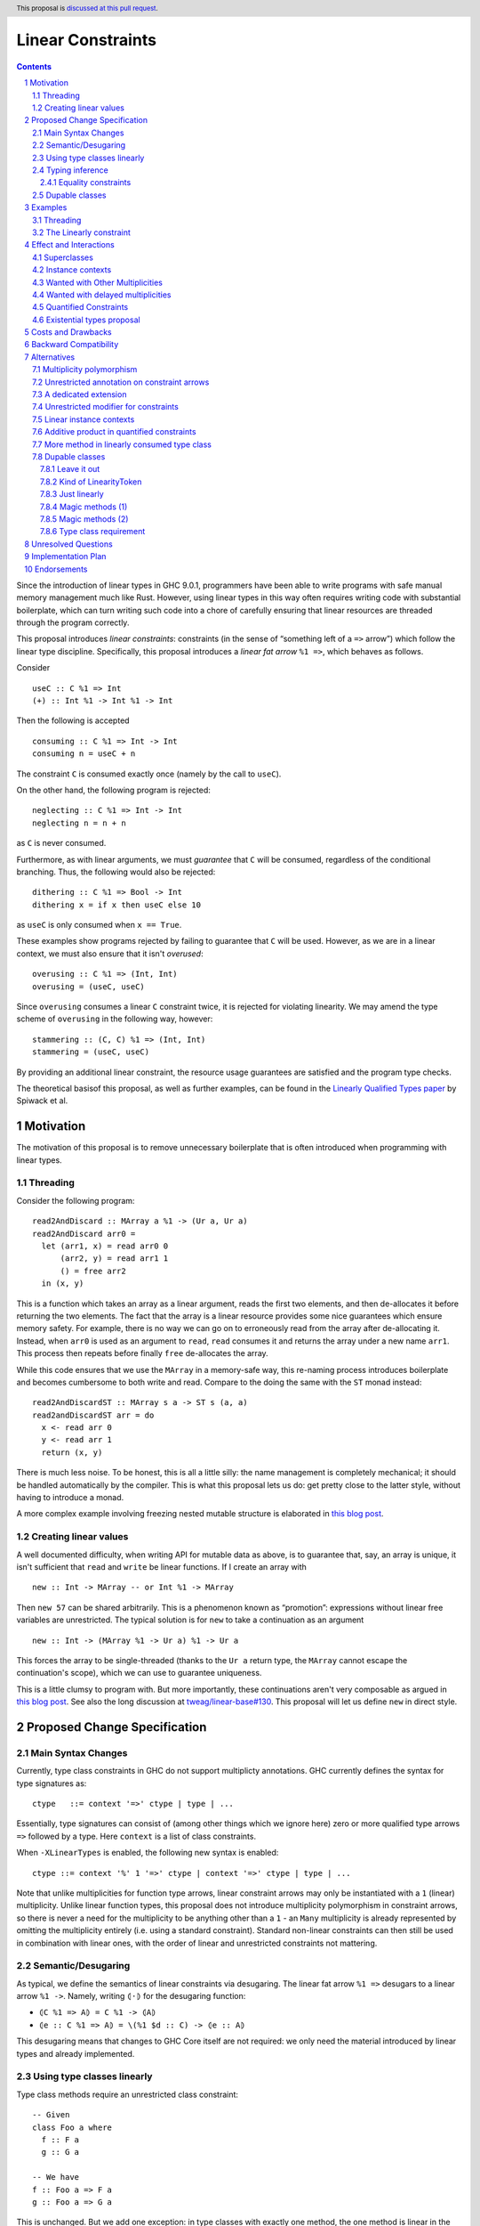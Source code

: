 Linear Constraints
==================

.. author:: Jack Hughes, Arnaud Spiwack
.. date-accepted::
.. ticket-url::
.. implemented::
.. highlight:: haskell
.. header:: This proposal is `discussed at this pull request <https://github.com/ghc-proposals/ghc-proposals/pull/621>`_.
.. sectnum::
.. contents::

.. _paper: https://arxiv.org/abs/2103.06127
.. _`Existential Types proposal`: https://github.com/ghc-proposals/ghc-proposals/pull/473
.. _blog_freeze: https://www.tweag.io/blog/2023-01-26-linear-constraints-freeze/
.. _blog_scopes: https://www.tweag.io/blog/2023-03-23-linear-constraints-linearly/
.. _`Efficient resource management for linear logic proof search`: https://www.sciencedirect.com/science/article/pii/S0304397599001735?via%3Dihub
.. _`Linear Types proposal`: https://github.com/ghc-proposals/ghc-proposals/blob/master/proposals/0111-linear-types.rst

Since the introduction of linear types in GHC 9.0.1, programmers have
been able to write programs with safe manual memory management much
like Rust. However, using linear types in this way often requires
writing code with substantial boilerplate, which can turn writing such
code into a chore of carefully ensuring that linear resources are
threaded through the program correctly.

This proposal introduces *linear constraints*: constraints (in the
sense of “something left of a ``=>`` arrow”) which follow the linear
type discipline. Specifically, this proposal introduces a *linear fat
arrow* ``%1 =>``, which behaves as follows.

Consider

::

   useC :: C %1 => Int
   (+) :: Int %1 -> Int %1 -> Int


Then the following is accepted

::

   consuming :: C %1 => Int -> Int
   consuming n = useC + n

The constraint ``C`` is consumed exactly once (namely by the call to
``useC``).

On the other hand, the following program is rejected:

::

   neglecting :: C %1 => Int -> Int
   neglecting n = n + n

as ``C`` is never consumed.

Furthermore, as with linear arguments, we must *guarantee* that ``C``
will be consumed, regardless of the conditional branching. Thus, the
following would also be rejected:

::

   dithering :: C %1 => Bool -> Int
   dithering x = if x then useC else 10
as ``useC`` is only consumed when ``x == True``.

These examples show programs rejected by failing to guarantee that
``C`` will be used. However, as we are in a linear context, we must
also ensure that it isn't *overused*:

::

   overusing :: C %1 => (Int, Int)
   overusing = (useC, useC)

Since ``overusing`` consumes a linear ``C`` constraint twice, it is
rejected for violating linearity. We may amend the type scheme of
``overusing`` in the following way, however:

::

   stammering :: (C, C) %1 => (Int, Int)
   stammering = (useC, useC)

By providing an additional linear constraint, the resource usage
guarantees are satisfied and the program type checks.

The theoretical basisof this proposal, as well as further examples,
can be found in the `Linearly Qualified Types paper <paper_>`_ by
Spiwack et al.

Motivation
----------

The motivation of this proposal is to remove unnecessary boilerplate
that is often introduced when programming with linear types.

Threading
^^^^^^^^^

Consider the following program:

::

   read2AndDiscard :: MArray a %1 -> (Ur a, Ur a)
   read2AndDiscard arr0 =
     let (arr1, x) = read arr0 0
         (arr2, y) = read arr1 1
         () = free arr2
     in (x, y)

This is a function which takes an array as a linear argument, reads
the first two elements, and then de-allocates it before returning the
two elements. The fact that the array is a linear resource provides
some nice guarantees which ensure memory safety. For example, there is
no way we can go on to erroneously read from the array after
de-allocating it. Instead, when ``arr0`` is used as an argument to
``read``, ``read`` consumes it and returns the array under a new name
``arr1``. This process then repeats before finally ``free``
de-allocates the array.

While this code ensures that we use the ``MArray`` in a memory-safe
way, this re-naming process introduces boilerplate and becomes
cumbersome to both write and read. Compare to the doing the same with
the ``ST`` monad instead:

::

   read2AndDiscardST :: MArray s a -> ST s (a, a)
   read2andDiscardST arr = do
     x <- read arr 0
     y <- read arr 1
     return (x, y)

There is much less noise. To be honest, this is all a little silly:
the name management is completely mechanical; it should be handled
automatically by the compiler. This is what this proposal lets us do:
get pretty close to the latter style, without having to introduce a
monad.

A more complex example involving freezing nested mutable structure is
elaborated in `this blog post <blog_freeze_>`_.

Creating linear values
^^^^^^^^^^^^^^^^^^^^^^

A well documented difficulty, when writing API for mutable data as
above, is to guarantee that, say, an array is unique, it isn't
sufficient that ``read`` and ``write`` be linear functions. If I
create an array with

::

   new :: Int -> MArray -- or Int %1 -> MArray

Then ``new 57`` can be shared arbitrarily. This is a phenomenon known
as “promotion”: expressions without linear free variables are
unrestricted. The typical solution is for ``new`` to take a
continuation as an argument

::

   new :: Int -> (MArray %1 -> Ur a) %1 -> Ur a

This forces the array to be single-threaded (thanks to the ``Ur a``
return type, the ``MArray`` cannot escape the continuation's scope),
which we can use to guarantee uniqueness.

This is a little clumsy to program with. But more importantly, these
continuations aren't very composable as argued in `this blog post
<blog_scopes_>`_. See also the long discussion at
`tweag/linear-base#130
<https://github.com/tweag/linear-base/issues/130>`_. This proposal
will let us define ``new`` in direct style.

Proposed Change Specification
-----------------------------

Main Syntax Changes
^^^^^^^^^^^^^^^^^^^

Currently, type class constraints in GHC do not support multiplicty
annotations.  GHC currently defines the syntax for type signatures as:

::

   ctype   ::= context '=>' ctype | type | ...

Essentially, type signatures can consist of (among other things which
we ignore here) zero or more qualified type arrows ``=>`` followed by
a type. Here ``context`` is a list of class constraints.

When ``-XLinearTypes`` is enabled, the following new syntax is
enabled:

::

   ctype ::= context '%' 1 '=>' ctype | context '=>' ctype | type | ...

Note that unlike multiplicities for function type arrows, linear
constraint arrows may only be instantiated with a ``1`` (linear)
multiplicity. Unlike linear function types, this proposal does not
introduce multiplicity polymorphism in constraint arrows, so there is
never a need for the multiplicity to be anything other than a ``1`` -
an ``Many`` multiplicity is already represented by omitting the
multiplicity entirely (i.e. using a standard constraint). Standard
non-linear constraints can then still be used in combination with
linear ones, with the order of linear and unrestricted constraints not
mattering.

Semantic/Desugaring
^^^^^^^^^^^^^^^^^^^

As typical, we define the semantics of linear constraints via
desugaring. The linear fat arrow ``%1 =>`` desugars to a linear arrow
``%1 ->``. Namely, writing ``⦇·⦈`` for the desugaring function:

- ``⦇C %1 => A⦈ = C %1 -> ⦇A⦈``
- ``⦇e :: C %1 => A⦈ = \(%1 $d :: C) -> ⦇e :: A⦈``

This desugaring means that changes to GHC Core itself are not
required: we only need the material introduced by linear types and
already implemented.


Using type classes linearly
^^^^^^^^^^^^^^^^^^^^^^^^^^^

Type class methods require an unrestricted class constraint:

::

  -- Given
  class Foo a where
    f :: F a
    g :: G a

  -- We have
  f :: Foo a => F a
  g :: Foo a => G a

This is unchanged. But we add one exception: in type classes with exactly
one method, the one method is linear in the class constraint

::

  -- Given
  class Bar a where
    h :: H a

  -- We have
  h :: Bar a %1 => H a

Typing inference
^^^^^^^^^^^^^^^^

In a way, there's no need to worry about type inference: if a function
``C %1 -> T``, with well-placed dictionaries, would be rejected, then
``C %1 => T`` will be rejected as well. So understanding linear types
is sufficient for the most part.

But when there is an accepted assignment of type ``C %1 -> T``, it
doesn't follow that the function of type ``C %1 => T`` will be
accepted. Because GHC's typechecker doesn't make guesses.

The one new rule introduced by this proposal is that when I want a
linear constraint ``C`` and I've been given both a linear an an
unrestricted ``C``, then this is considered ambiguous and raises a
type error. See Section 6.3 of the paper_ for more details.

To see why, consider this example

::

  class C
  giveC :: (C => Int) -> Int
  useC :: C %1 => Int

  bad :: C %1 => (Int, Int)
  bad = (giveC useC, useC)

  bad' :: C %1 => (Int, Int)
  bad' = (giveC useC, 0)

In ``bad``, if the leftmost ``useC`` uses the linear ``C`` from the
function signaturev, then ``bad`` would be rejected, it must used the
unrestricted ``C`` from ``giveC``. But in ``bad'`` it must use the
linear ``C`` instead. So this would force the leftmost ``useC`` to
make a guess. Instead we reject both ``bad`` and ``bad'``.

Equality constraints
~~~~~~~~~~~~~~~~~~~~

Given equality constraints are used for unification *only
if they are unrestricted* (correspondingly, equality constraints
generated by the type inference algorithm are unrestricted, as they
have always been).

The reason for this is that there is no clear semantics to make use of
a linear equality constraint ``a ~ b`` as part of the unification
algorithm (it's not that reasoning about linear equality is
meaningless, but a unification or congruence conversion for linear
equality isn't obvious to come up with, if someone has we're not
aware). Nor does it feel like a true limitation as there is no example
where a linear equality would be useful. It's really not worth the
bother of trying to find a solution.

Dupable classes
^^^^^^^^^^^^^^^

A new module ``GHC.Constraint.Linear`` is introduced (inlined
alternative: bikeshed names, including the module name).

This module exposes the following:

::

  data LinearityToken :: ZeroBitType

  consumeLinearityToken :: LinearityToken %1 -> (# #)
  dup2LinearityToken :: LinearityToken %1 -> (# LinearityToken, LinearityToken #)

  data DupableClassModifier = Dupable

Class declaration can be annotated with the ``%Dupable``

::

  class %Dupable <ctx> => <head> where
    <methods>

Classes annotated with ``%Dupable`` must:
- Have a single method
- The method must be of type ``LinearityToken``

Such a dupable type class can be used multiple times even if they are
linear. *E.g.*::

  class Foo where
    foo' :: LinearityToken

  foo :: Foo %1 => Int -> Int
  foo = case foo' of { (# #) -> \x -> x }

  dupes :: Foo %1 => (Int -> Int, Int -> Int)
  dupes = (foo, foo)

But, crucially, not passed to an unrestricted function::

  rejected :: Foo %1 => Ur (Int -> Int)
  rejected = Ur foo

There are a lot of alternatives for the design of this feature, so see
the *Alternatives* section for more thoughts.

Examples
--------

Threading
^^^^^^^^^

We refer back now to the first example from the motivation section,
which showed how writing a function which reads the first two elements
of an array became a tedious exercise of threading our linear resource
through the function. Using linear constraints, however, such a
function can be written as:

::

   read2AndDiscard ::  (Read n, Write n) %1 => MArray a n -> (Ur a, Ur a)
   read2AndDiscard arr =
        let !(Box x)  = read arr 0
            !(Box y)  = read arr 1
            !()       = free arr
        (x, y)

The main way in which this differs from our previous function is that
our array is no longer a linear resource - it is
*unrestricted*. However, we maintain the guarantee that it is used in
a way which does not violate linearity through the ``Read n`` and
``Write n`` linear constraints. Here, ``n`` is a type-level tag used
to identify the array. Accordingly, our type constructor for
``MArray`` is parameterised by ``n``.

The type signatures for  ``read``, ``free``, and ``Box`` are:

::

   read  :: Read n %1 => MArray a n -> Int -> Read n /\ a

   free :: (Read n, Write n) %1 => MArray a n -> ()

   data c /\ a where
     Box :: c %1 => a -> c /\ a

i.e. ``read`` is a function which consumes a linear ``Read n``
constraint, allowing us to read from the specified array index. It also
returns a new ``Read n`` constraint, allowing us to subsequently read
from the array again. Likewise, ``free`` consumes both a ``Read n``
and a ``Write n`` constraint and introduces none, ensuring that we
cannot read or write after freeing.

Thus we eliminate the need to manually thread the ownership of the
array through the function, whilst maintaining the guarantees of
unique ownership via the linear constraints.

For a more in-depth example along these lines, refer to section 4 of
the paper_.

The Linearly constraint
^^^^^^^^^^^^^^^^^^^^^^^

We can create a class, the paper_ calls it ``Linearly`` with the
following API:

::

  class %Dupable Linearly

  linearly :: (Linearly => Ur a) %1 -> Ur a
  newLinearlyDict :: Linear.IO (Dict Linearly)

  data Dict c where
    Dict :: c %1 => Dict c

This ensures that it is not possible to ever build an unrestricted
evidence for ``Linearly``.

Equipped with this we can extend the API of the example above with
a way to create arrays::

  new :: Linearly %1 => Int -> NewMArray a

  data NewMArray a where
    NewMArray :: (Read n, Write n) %1 => MArray a n -> NewMArray a n

Because there is no unrestricted evidence of ``Linearly``, the
linearity of the ``Linearly`` constraint will contaminate the returned
``NewMArray a`` value, ensuring in turn that the returned ``Read n``,
and ``Write n`` constraints *must* be used linearly, as required.

The difference with having ``new`` itself use a continuation is that
we can now have several calls to ``new`` in the same scope. Which
prevents the problems described in the *Motivation* section.

::

  linearly $
    let
      !(NewMArray arr1) = new
      !(NewMArray arr2) = new
    in
    … -- modify the array as suited
    Ur $ sum arr1 + sum arr2

See also Sections 3.2 and 4 of the paper_.

Effect and Interactions
-----------------------

The changes described in the above section equip GHC with a *linearly*
qualified type system, allowing us to write programs with linear
capabilities which are inferred to be correct implicitly. Primarily,
we can now write programs like the one given , which no longer require
the manual threading of a linear resource to ensure that the resource
is used in a linear way - all the programmer has to do is ensure the
linear constraints are satisfied within the program.

Aside from introducing new syntax for linear constraint arrows, the
majority of changes to GHC are localised to GHC's constraint
generation and solving. Some care must therefore be taken with regard
to how linear constraints interact with existing features of GHC's
constraint solver: namely the interaction between linear constraints
with superclasses in type class constraints and with equality
constraints:

Superclasses
^^^^^^^^^^^^

Consider

::

   class Eq a => Ord a where ...

In terms of the constraint solver, this introduces an axiom ``Ord a =>
Eq a``. This proposal doesn't change this axiom. It means that a
linear given ``Ord a`` cannot be used to derive an instance of ``Eq
a``.

To see why, consider ``Ord a`` with one single method ``compare``,
what would happen if I used an axiom ``Ord a %1 => Eq a``? we would
never be able to call the ``compare`` function, in direct violation
with the semantics of linearity. This is simply unsound.

The only way in which an ``Ord a %1 => Eq a`` would be sound is if
``Ord a`` had no method at all. In which case ``Ord`` could only be
used via its ``Eq a`` superclass. Even if we could make this work (see
below), this corner-case is hardly worth the bother.

Before we put the final nail in this coffin, let's briefly address
that the fact that the arrow in ``class Eq a => Ord a`` is the wrong
way around, suggests that the ``Eq`` is somewhat unrestricted here,
and maybe the intuitive axiom would be something like ``Ord a %1 => Ur
(Eq a)``. Such an axiom would break Lemma 5.5 of the paper_. Not only
is it outside of the fragment of linear logic that we know how to
solve, but it breaks the proof of soundness (so the resulting type
inference would presumably be unsound, although we don't know that, we
only know that we don't know how to prove it sound).

Finally, having an axiom ``Ord a %1 => Eq a`` for a superclass usually
breaks constraint solving anyway. To be precise, it breaks
*guess-free* constraint solving. The problem is that the axiom
overlaps with the instance axioms. In traditional Haskell, the way
this overlap is addressed is by using the superclass axiom in reverse:
instead of changing a wanted of type ``Eq a`` into a wanted of type
``Ord a``, givens of type ``Ord a`` let us add a given of type ``Eq
a``. But if the given is linear, that would hardly do: we'd have both
the original ``Ord a`` and the derived ``Eq a``, consuming both counts
as consuming the original ``Ord a`` twice, not once!

Final final nail: axioms of the form ``Traversable t %1 => (Functor
t, Foldable t)`` aren't in the fragment that we know how to solve.

Instance contexts
^^^^^^^^^^^^^^^^^

We do not specify a way, in this proposal, for instance contexts to be
linear.

That is the syntax

::

  instance (Foo a, Bar a) %1 => Baz a where {…}

Is rejected. See alternatives for a potential specification.


Wanted with Other Multiplicities
^^^^^^^^^^^^^^^^^^^^^^^^^^^^^^^^

Givens, by virtue of the syntax, are always either linear or
unrestricted. However, wanted can, in principle, have different
multiplicities.

Let

::

   p :: Multiplicity
   f :: A %p -> B
   useC :: C %1 => A

Then in

::

  f useC

we have wanted ``C`` with multiplicity ``p`` (``p`` is a rigid
variable). What do we do? We solve ``C`` as if it were an unrestricted
wanted.

Wanted with delayed multiplicities
^^^^^^^^^^^^^^^^^^^^^^^^^^^^^^^^^^

Consider

::

   f :: A %p -> (A %p -> B) -> B
   useC :: C %1 => A

Then in

::

   f useC

we have wanted ``C`` whose multiplicity is a unification variable, the
value of which will be determined by the context. What do we do? There
are two cases:
- There's an unrestricted given with head ``C`` *and no such linear given*, then
  the unrestricted given can solve the wanted.
- There is a linear given with head ``C``: we don't solve ``C`` until
  ``p`` has been determined.

Quantified Constraints
^^^^^^^^^^^^^^^^^^^^^^

Our syntax extension naturally extends constraints in types' context
to support linear implications ``C %1 => D`` when
``-XQuantifiedConstraint`` is on. While this is not described in the
paper_, our solving algorithm is based on `Efficient resource
management for linear logic proof search`_, where such higher-order
givens are handled. The extension is unproblematic, it would
presumably be more effort to prevent it than to support it.

Therefore, when ``-XLinearTypes`` and ``-XLinearConstraints`` are both
on, contexts can contain implications of the form ``C %1 => D``.

Existential types proposal
^^^^^^^^^^^^^^^^^^^^^^^^^^

The `Existential types proposal`_, if they ever materialise (🤞), will
make this proposal even better. Using linear constraints in APIs most
often require returning constraints too. For that we've been using
GADTs. This was our simple mutable array API:

::

  read  :: Read n %1 => MArray a n -> Int -> Read n /\ a

  free :: (Read n, Write n) %1 => MArray a n -> ()

  data c /\ a where
    Box :: c %1 => a -> c /\ a

  new :: Linearly %1 => Int -> NewMArray a

  data NewMArray a where
    NewMArray :: (Read n, Write n) %1 => MArray a n -> NewMArray a n

With this API we can write functions such as

::

  read2AndDiscard ::  (Read n, Write n) %1 => MArray a n -> (Ur a, Ur a)
  read2AndDiscard arr =
       let !(Box x)  = read arr 0
           !(Box y)  = read arr 1
           !()       = free arr
       (x, y)

  linearly $
    let
      !(NewMArray arr1) = new
      !(NewMArray arr2) = new
    in
    … -- modify the array as suited
    Ur $ sum arr1 + sum arr2

There is still a little bit of noise there, what with the defining of
GADTs (while ``/\`` can be defined once and for all, types like
``NewMArray`` must be defined for most every type because we lack
type-level lambdas), and the constructors in the let-bindings.

With existential types, this would look something like this (the
existential types proposal defines, not coincidentally, a ``/\`` with
the same role as that above):

::

  read  :: Read n %1 => MArray a n -> Int -> Read n /\ a
  free :: (Read n, Write n) %1 => MArray a n -> ()

  new :: Linearly %1 => Int -> exists n. (Read n, Write n) /\ MArray a n

  read2AndDiscard ::  (Read n, Write n) %1 => MArray a n -> (Ur a, Ur a)
  read2AndDiscard arr =
       let !x  = read arr 0
           !y  = read arr 1
           !() = free arr
       (x, y)

  linearly $
    let
      !arr1 = new
      !arr2 = new
    in
    … -- modify the array as suited
    Ur $ sum arr1 + sum arr2

Quite a bit cleaner isn't it? Of course, though, since the existential
types proposal needs to modify Core, it's quite a bit more involved
that this one. And linear constraints are already pulling a lot of
weight without existential types.

There is a little big of a wrinkle though: lazy pattern matching is
not recognised as linear. While there doesn't appear to be any
pattern-matching in the programs above, the desugaring of ``c/\a`` is
actually a pair, and using the constraint requires a
pattern-matching. Therefore, we propose that constraints stored in an
``x :: c/\a`` are not available until they are bound by a strict
pattern. Hence all the ``!`` in the examples above.


Costs and Drawbacks
-------------------

The implementation is confined to the typechecker, and is expected to
be rather modest. In order to solve linear constraints, two changes
need to be made to the constraints:

- The multiplicity of constraints has to be tracked
- Wanted constraints can not only paired with a multiplicative
  conjunction (when collecting constraints from both members of an
  application), but also with an additive conjunction (when collecting
  constraints from alternatives in a case- or if-expression).

For the former, we can simply pair constraints (given and wanted) with
a multiplicity (note that in the case of wanted the multiplicity can
be a variable which can be substituted later). For the latter, the
plan is to replace the type of the right-hand side of implication
constraints, currently a bag of constraints, to be a bag of bags of
constraints (read as an additive conjunction of multiplicative
conjunctions).

The constraint solver must count the linear given that it uses. This
will add an extra state field in the solver to communicate that some
given are not available anymore because they've been used to solve a
constraint before. Because we keep the algorithm guess free, this
extra state doesn't force us to backtrack and make different choices.

There may be changes to the desugarer. In particular, for classes
``C`` `with superclasses to be supported as linear constraint, we'd
need the superclass dictionary to be held in an unrestricted field of
the dictionary of ``C``. But dictionaries are actually generated late
and we don't check linearity past the output of the desugarer. So this
bit should be free (not that it would be expensive if we had to
execute).

Dupable classes are a bit more work, mostly the solver needs to figure
out where to insert duplications of the dictionary when it's used
several time. Following the proof of the paper_ would make us add a
duplication at every application node, which is clearly
impractical. So some care is required here, the solution is not
immediately obvious.


Backward Compatibility
----------------------

This proposal doesn't affect the compilation of existing program (with
or without ``-XLinearTypes``).


Alternatives
------------

Multiplicity polymorphism
^^^^^^^^^^^^^^^^^^^^^^^^^

We chose to only allow only ``%1`` as the syntax for a multiplicity
in a linear constraint arrow. A possible alternative to this would be
to follow the approach for linear function type arrows and allow the
value of the multiplicity to be an ``atype``. This allows the user to
supply many different values e.g. variables, type applications, etc.

Mostly this would allow for multiplicity polymorphism on the
constraint arrow, like we have in the function arrow. But we don't
currently have a theory of constraint solving with givens that aren't
either linear or unrestricted.

Besides the fact that not knowing how to achieve this result
technically is good enough reason not go to there, there is not much
of a case for polymorphism on the constraint arrow. Where polymorphism
is needed is in higher-order functions, like ``map :: (a %p -> b) ->
[a] %p -> [b]``. But there just aren't that many higher-order
functions with constraint arguments. And when there are, such as
``linearly :: (Linearly %1 => Ur a) -> Ur a``, we usually either
always want an unrestricted constraint or always want a linear
constraint.

Unrestricted annotation on constraint arrows
^^^^^^^^^^^^^^^^^^^^^^^^^^^^^^^^^^^^^^^^^^^^

Even if we don't allow arbitrary multiplicity annotation on the
constraint arrow, we could still choose to allow ``%Many =>`` for the
sake of symmetry (and occasional emphasis).

We have no particular reason to choose one rather than the other, so
we went for the laziest option.

A dedicated extension
^^^^^^^^^^^^^^^^^^^^^

We chose to modify the ``-XLinearTypes`` extension. Instead we could
create a new extension ``-XLinearConstraints`` without which it isn't
allowed to write ``%1 =>`` (``-XLinearConstraints`` would presumably
imply ``-XLinearTypes``).

We preferred modifying the existing extension, since this is a very
small change to require its own extension, linear constraints are
very strongly thematically related to linear types, the
``-XLinearTypes`` extension is still evolving anyway, and the chance
is fully backward compatible.

Unrestricted modifier for constraints
^^^^^^^^^^^^^^^^^^^^^^^^^^^^^^^^^^^^^

We could have an equivalent of ``Ur`` for constraint (let's write it
``UrC`` in this section). That is

::

   UrC C %1 => T  ≈ C => T

It doesn't seem quite useful at this point. Instead of

::

   (C, UrC D) %1 => T

We can write

::

   C %1 => D => T

It doesn't make a lot of difference. We may find out, with practice,
that having ``UrC`` would be preferable, but specifying it today seems
premature. Note that because of the limitations on the constraint
solver (specifically Lemma 5.5 from the paper_), ``UrC`` can't be
defined in user-land, it would need to be a specially understood
constructor.

In practice ``Ur`` is most useful when returning values, rather than
taking them as an argument. But in this case we are packaging
constraints in data types, and its easy to require them to be
unrestricted (if it ever shows up, since returning an unrestricted
constraint a rather niche concern):

::

   data AndUr a c where
     MkAndUr :: c => a -> AndUr a c

   f :: T %1 -> S `AndUr` C

Linear instance contexts
^^^^^^^^^^^^^^^^^^^^^^^^

This proposal doesn't specify a way for instance contexts to be
linear. The motivation is that there hasn't been examples of instances
with linear context, so we doubt it's worth the implementation
cost. There's a relatively clear semantic that we can give to linear
instance contexts:

::

  instance Lin %1 => Unr => <head> where
    f -- The type class declares f :: F

For such an instance to be well-typed, it must define a single
method. The body of this method is typechecked against the type
signature

::

   Lin %1 => Unr => F

The paper_ handles such axioms. For their soundness, the only thing
that we need is to ensure that their desugaring is correct (which is
the case in this solution).

Additive product in quantified constraints
^^^^^^^^^^^^^^^^^^^^^^^^^^^^^^^^^^^^^^^^^^

As described, in the constraint solver, there are actually two kinds
of products: the multiplicative product, which aggregate constraint
uses of applications, and the additive product, which aggregate
constraint uses of case alternatives.

The additive product is only ever applied on wanted, so it's largely
invisible to the programmer. However, the logic fragment from
`Efficient resource management for linear logic proof search`_, whose
constraint solving algorithm we use, has support for additive products
in givens (just like without ``-XQuantifiedConstraint``, constraint
implication can only be found in wanted, but the are allowed in givens
when the extension is turned on).

So it would be natural that when ``-XLinearTypes`` and
``-XQuantifiedConstraint`` are both on, we'd allow additive product on
given constraints. This presumably would be a rather mild extension
(though some care would be required to make sure that the resulting
algorithm remains guess-free).

But this is a little bothersome, we'd have to settle on syntax too. So
before dedicating work to this sort of thing, we'd rather that a real
need has arisen.

More method in linearly consumed type class
^^^^^^^^^^^^^^^^^^^^^^^^^^^^^^^^^^^^^^^^^^^

We could loosen the requirement that type classes have exactly one
method for them to be used linearly. Instead we could require the
class to have a single _linear_ method, and that all the other method
be unrestricted. In which case using the one linear method counts as
consuming the type class once.

We'd need a way to specify unrestricted methods, we could use the same
syntax as records in the `Linear Types proposal`_

::

   class C a where
     lin :: a -> T
     unr %Many :: a -> U

But for this relaxed condition to be useful we would need to be able
to call ``unr`` on a linear instance of ``C`` *without consuming it*.

In other words, we would need something like:

::

   lin :: C a %1 => a -> T
   unr :: C a %0 => a -> U

The calls to ``unr`` are free, they don't count toward the
exactly-once consumption of the instance. This ``0`` wouldn't mean
“erased at runtime” as has sometimes been proposed. Arnaud is pretty
convinced that this particular ``0`` is a desirable feature for Linear
Haskell, but there's little telling what kind of havoc it would wreak
on multiplicity inference in its current state. So we'd rather keep
this extension for a later time.

Dupable classes
^^^^^^^^^^^^^^^

We specified dupable type classes in a way that make all dupable type
classes isomorphic. The reason for the design is that what we actually
have in mind in the long run is to be able to add unrestricted methods
to the type class as in the alternative above. This design has the
advantage that it's reasonably easy to implement, only wiring in a
type (``LinearityToken```) and two functions
(``consumeLinearityToken`` and ``dup2LinearityToken``). Nevertheless
there are a number of other ways to go about dupable classes.

Leave it out
~~~~~~~~~~~~

Let us point out that while the ability to form a ``Linearly``
constraint is both quite useful and absolutely at home in this
proposal, it's also perfectly consistent to make a linear constraints
proposal without any dupable type classes. If the design of this
feature proves too controversial, it's definitely an option to simply
excise the dupable class feature from the proposal.

Kind of LinearityToken
~~~~~~~~~~~~~~~~~~~~~~

The proposal deliberately specifies that ``LinearityToken`` be 0
width, and the ``dup2`` and ``consume`` functions to correspondingly
return unboxed tuples. This is meant to emphasise that this is all for
low level manipulation and making sure that there is no cost in
storing ``LinearityToken``. These are all meant to be used while
defining a dupable type class and its API, but it's not intended for
them to be apparent in said API.

An somewhat middle-ground option is to expose

::

  data LinearityToken# :: ZeroBitType

  data LinearityToken = MkLinearityToken LinearlyToken#

  -- Both functions below can be defined as easily inlineable thin
  -- wrapper so that in most cases no allocation is needed
  consumeLinearityToken :: LinearityToken -> ()
  dup2LinearityToken :: LinearityToken -> (LinearityToken, LinearityToken)

Just linearly
~~~~~~~~~~~~~

The most useful dupable type class in the proximate future (in fact
the only known example yet), is ``Linearly``. So another option, to
avoid introducing any ad hoc syntax is to simply expose the (abstract)
``Linearly`` constraint from the ``GHC.Constraint.Linear`` module *and
nothing else*. So that ``GHC.Constraint.Linear`` would be

::

  module GHC.Constraint.Linear where

  -- Magically dupable
  class Linearly

  linearly'sToken :: Linearly %1 => LinearityToken

  data LinearityToken :: ZeroBitType

  consumeLinearityToken :: LinearityToken -> (# #)
  dup2LinearityToken :: LinearityToken -> (# LinearityToken, LinearityToken #)


This is quite economical from a language extension perspective, but
the authors of this proposal are somewhat worried of the difficulties
of wiring in a type class.

That being said having just the linearly type class is forward
compatible with pretty much any further plan, since the ``Linearly``
type class is abstract and can be later implemented in terms of a more
general feature.

Magic methods (1)
~~~~~~~~~~~~~~~~~

Instead of fixing the type ``LinearityToken``, we can let the one
method be of any type, but provide the duping functions to the type
class.

In this type, a dupable type class declaration could look like

::

   class %Dupable Foo where
     consm %Consume %Many :: T -> ()
     dupl %Dup2 %Many :: T -> (T, T)
     foo :: T

(the names of the modifiers would be part of the API, but the name of
the methods, themselves, are free). As described here this design
requires unrestricted fields in classes (see above). But see next
section.

Magic methods (2)
~~~~~~~~~~~~~~~~~

Having to define duplication functions for each instance is not
particularly desirable: these methods are properties of the class, not
the instance. So we could specify the corresponding functions when
creating the class.

::

  class %Dupable Foo where
    consm %Consume = … -- Required to be of type T -> ()
    dupl %Dup2 = … -- Required to be of type T -> (T, T)
    foo : T

But this sort of static method doesn't exist in GHC, this sounds like
a rather large departure from the status quo.

Type class requirement
~~~~~~~~~~~~~~~~~~~~~~

Another possible interface for dupable type classes could be to define
a type class

::

  class Dupable a where
    consume :: a -> ()
    dup2 : a -> (a, a)

Then, dupable class must still have a single method, say of type
``T``, and defining a dupable class requires ``Dupable T``.

This has a few implications: we need to design the precise methods of
the ``Dupable`` type class (the one above are fine, but maybe there
are other options that mesh better with efficient implementation,
linear-base, for instance, defines ``Dupable`` `differently
<https://hackage.haskell.org/package/linear-base-0.4.0/docs/Data-Unrestricted-Linear.html#t:Dupable>`_,
we may also prefer unboxed tuples.), we need to wire-in the
``Dupable`` type class, we need to access the ``Dupable T`` dictionary
when emiting evidence for dupable classes (this may not be easy to
implement).

This is a backward compatible extension to fixing the
``LinearityToken`` type (as long as we make sure that ``Dupable
LinearityToken`` is well-kinded).

Unresolved Questions
--------------------

N/A


Implementation Plan
-------------------

A prototype implementation, by Csongor Kiss, is available `here
<https://archive.softwareheritage.org/browse/revision/f6fc5ba23770b42d1d6020e177787757b16a9ea0/?origin_url=https://github.com/kcsongor/ghc&snapshot=aa61d803eaec9eb4425e3eb8ed2b0fbbd60633cc>`_. The
implementation of this proposal will build upon this foundation and
will be carried out by Arnaud Spiwack and Thomas Bagrel.

Endorsements
-------------
